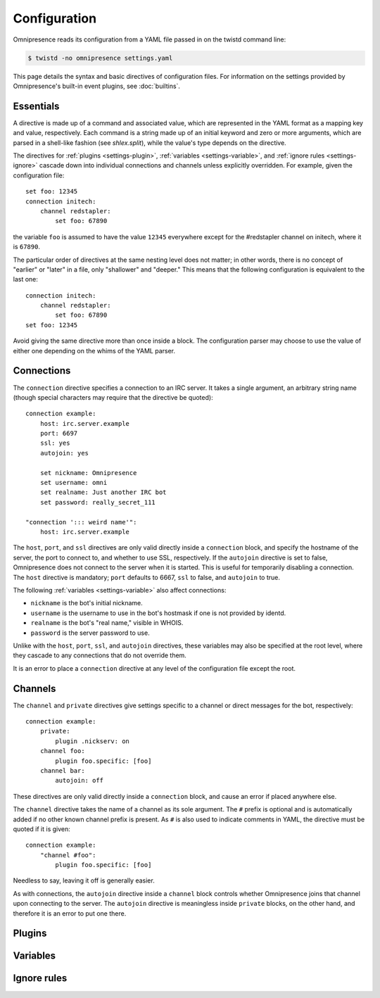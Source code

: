.. highlight:: yaml

Configuration
*************

Omnipresence reads its configuration from a YAML file passed in on the
twistd command line:

.. code-block:: console

   $ twistd -no omnipresence settings.yaml

This page details the syntax and basic directives of configuration
files.
For information on the settings provided by Omnipresence's built-in
event plugins, see :doc:`builtins`.


Essentials
==========

A directive is made up of a command and associated value, which are
represented in the YAML format as a mapping key and value, respectively.
Each command is a string made up of an initial keyword and zero or more
arguments, which are parsed in a shell-like fashion (see `shlex.split`),
while the value's type depends on the directive.

The directives for :ref:`plugins <settings-plugin>`, :ref:`variables
<settings-variable>`, and :ref:`ignore rules <settings-ignore>` cascade
down into individual connections and channels unless explicitly
overridden.
For example, given the configuration file::

    set foo: 12345
    connection initech:
        channel redstapler:
            set foo: 67890

the variable ``foo`` is assumed to have the value ``12345`` everywhere
except for the #redstapler channel on initech, where it is ``67890``.

The particular order of directives at the same nesting level does not
matter; in other words, there is no concept of "earlier" or "later" in
a file, only "shallower" and "deeper."
This means that the following configuration is equivalent to the last
one::

    connection initech:
        channel redstapler:
            set foo: 67890
    set foo: 12345

Avoid giving the same directive more than once inside a block.
The configuration parser may choose to use the value of either one
depending on the whims of the YAML parser.


Connections
===========

The ``connection`` directive specifies a connection to an IRC server.
It takes a single argument, an arbitrary string name (though special
characters may require that the directive be quoted)::

    connection example:
        host: irc.server.example
        port: 6697
        ssl: yes
        autojoin: yes

        set nickname: Omnipresence
        set username: omni
        set realname: Just another IRC bot
        set password: really_secret_111

    "connection '::: weird name'":
        host: irc.server.example

The ``host``, ``port``, and ``ssl`` directives are only valid directly
inside a ``connection`` block, and specify the hostname of the server,
the port to connect to, and whether to use SSL, respectively.
If the ``autojoin`` directive is set to false, Omnipresence does not
connect to the server when it is started.
This is useful for temporarily disabling a connection.
The ``host`` directive is mandatory; ``port`` defaults to 6667, ``ssl``
to false, and ``autojoin`` to true.

The following :ref:`variables <settings-variable>` also affect
connections:

* ``nickname`` is the bot's initial nickname.

* ``username`` is the username to use in the bot's hostmask if one is
  not provided by identd.

* ``realname`` is the bot's "real name," visible in WHOIS.

* ``password`` is the server password to use.

Unlike with the ``host``, ``port``, ``ssl``, and ``autojoin``
directives, these variables may also be specified at the root level,
where they cascade to any connections that do not override them.

It is an error to place a ``connection`` directive at any level of the
configuration file except the root.


Channels
========

The ``channel`` and ``private`` directives give settings specific to a
channel or direct messages for the bot, respectively::

    connection example:
        private:
            plugin .nickserv: on
        channel foo:
            plugin foo.specific: [foo]
        channel bar:
            autojoin: off

These directives are only valid directly inside a ``connection`` block,
and cause an error if placed anywhere else.

The ``channel`` directive takes the name of a channel as its sole
argument.
The ``#`` prefix is optional and is automatically added if no other
known channel prefix is present.
As ``#`` is also used to indicate comments in YAML, the directive must
be quoted if it is given::

    connection example:
        "channel #foo":
            plugin foo.specific: [foo]

Needless to say, leaving it off is generally easier.

As with connections, the ``autojoin`` directive inside a ``channel``
block controls whether Omnipresence joins that channel upon connecting
to the server.
The ``autojoin`` directive is meaningless inside ``private`` blocks, on
the other hand, and therefore it is an error to put one there.


.. _settings-plugin:

Plugins
=======


.. _settings-variable:

Variables
=========


.. _settings-ignore:

Ignore rules
============
